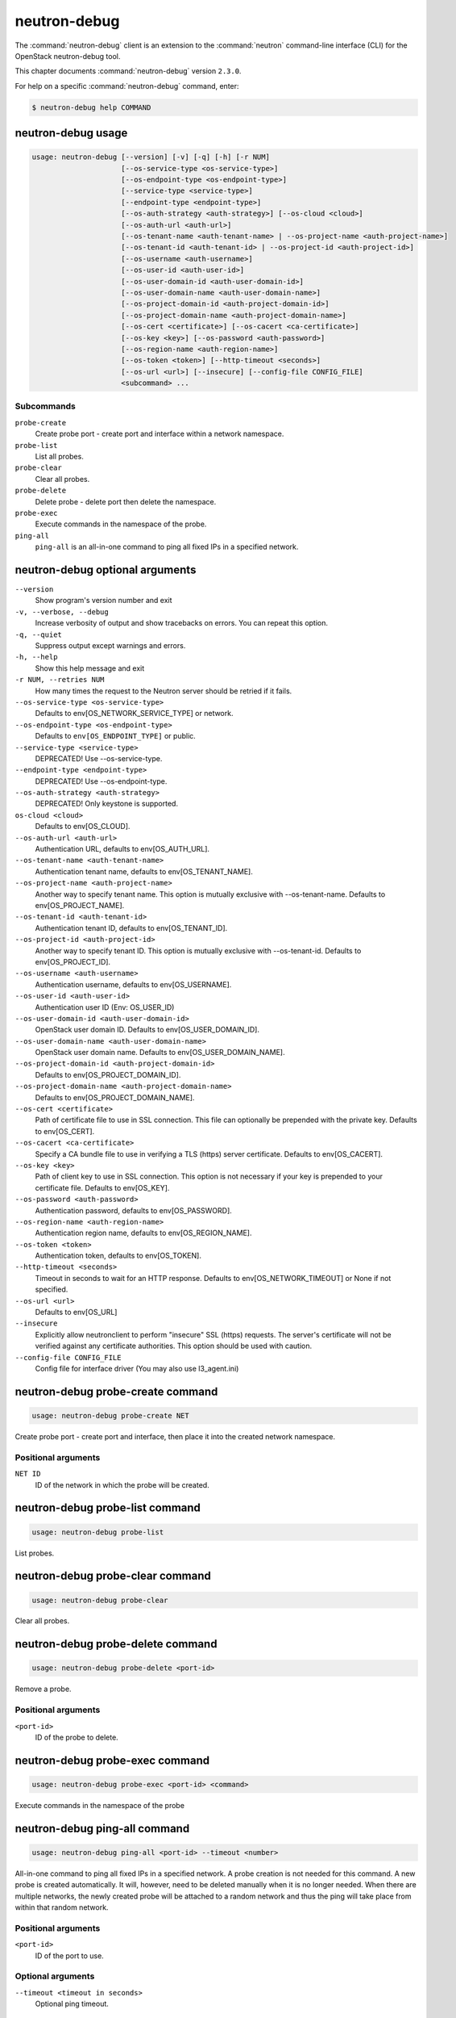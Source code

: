 .. This file is manually generated, unlike many of the other chapters.

=============
neutron-debug
=============

The :command:`neutron-debug` client is an extension to the :command:`neutron`
command-line interface (CLI) for the OpenStack neutron-debug tool.

This chapter documents :command:`neutron-debug` version ``2.3.0``.

For help on a specific :command:`neutron-debug` command, enter:

.. code-block:: console

   $ neutron-debug help COMMAND

.. _neutron-debug_usage:

neutron-debug usage
~~~~~~~~~~~~~~~~~~~

.. code-block:: console

   usage: neutron-debug [--version] [-v] [-q] [-h] [-r NUM]
                        [--os-service-type <os-service-type>]
                        [--os-endpoint-type <os-endpoint-type>]
                        [--service-type <service-type>]
                        [--endpoint-type <endpoint-type>]
                        [--os-auth-strategy <auth-strategy>] [--os-cloud <cloud>]
                        [--os-auth-url <auth-url>]
                        [--os-tenant-name <auth-tenant-name> | --os-project-name <auth-project-name>]
                        [--os-tenant-id <auth-tenant-id> | --os-project-id <auth-project-id>]
                        [--os-username <auth-username>]
                        [--os-user-id <auth-user-id>]
                        [--os-user-domain-id <auth-user-domain-id>]
                        [--os-user-domain-name <auth-user-domain-name>]
                        [--os-project-domain-id <auth-project-domain-id>]
                        [--os-project-domain-name <auth-project-domain-name>]
                        [--os-cert <certificate>] [--os-cacert <ca-certificate>]
                        [--os-key <key>] [--os-password <auth-password>]
                        [--os-region-name <auth-region-name>]
                        [--os-token <token>] [--http-timeout <seconds>]
                        [--os-url <url>] [--insecure] [--config-file CONFIG_FILE]
                        <subcommand> ...

Subcommands
-----------

``probe-create``
  Create probe port - create port and interface within a network namespace.

``probe-list``
  List all probes.

``probe-clear``
  Clear all probes.

``probe-delete``
  Delete probe - delete port then delete the namespace.

``probe-exec``
  Execute commands in the namespace of the probe.

``ping-all``
  ``ping-all`` is an all-in-one command to ping all fixed IPs in a specified
  network.

.. _neutron-debug_optional:

neutron-debug optional arguments
~~~~~~~~~~~~~~~~~~~~~~~~~~~~~~~~

``--version``
  Show program's version number and exit

``-v, --verbose, --debug``
  Increase verbosity of output and show tracebacks on
  errors. You can repeat this option.

``-q, --quiet``
  Suppress output except warnings and errors.

``-h, --help``
  Show this help message and exit

``-r NUM, --retries NUM``
  How many times the request to the Neutron server
  should be retried if it fails.

``--os-service-type <os-service-type>``
  Defaults to env[OS_NETWORK_SERVICE_TYPE] or network.

``--os-endpoint-type <os-endpoint-type>``
  Defaults to ``env[OS_ENDPOINT_TYPE]`` or public.

``--service-type <service-type>``
  DEPRECATED! Use --os-service-type.

``--endpoint-type <endpoint-type>``
  DEPRECATED! Use --os-endpoint-type.

``--os-auth-strategy <auth-strategy>``
  DEPRECATED! Only keystone is supported.

``os-cloud <cloud>``
  Defaults to env[OS_CLOUD].

``--os-auth-url <auth-url>``
  Authentication URL, defaults to env[OS_AUTH_URL].

``--os-tenant-name <auth-tenant-name>``
  Authentication tenant name, defaults to
  env[OS_TENANT_NAME].

``--os-project-name <auth-project-name>``
  Another way to specify tenant name. This option is
  mutually exclusive with --os-tenant-name. Defaults to
  env[OS_PROJECT_NAME].

``--os-tenant-id <auth-tenant-id>``
  Authentication tenant ID, defaults to
  env[OS_TENANT_ID].

``--os-project-id <auth-project-id>``
  Another way to specify tenant ID. This option is
  mutually exclusive with --os-tenant-id. Defaults to
  env[OS_PROJECT_ID].

``--os-username <auth-username>``
  Authentication username, defaults to env[OS_USERNAME].

``--os-user-id <auth-user-id>``
  Authentication user ID (Env: OS_USER_ID)

``--os-user-domain-id <auth-user-domain-id>``
  OpenStack user domain ID. Defaults to
  env[OS_USER_DOMAIN_ID].

``--os-user-domain-name <auth-user-domain-name>``
  OpenStack user domain name. Defaults to
  env[OS_USER_DOMAIN_NAME].

``--os-project-domain-id <auth-project-domain-id>``
  Defaults to env[OS_PROJECT_DOMAIN_ID].

``--os-project-domain-name <auth-project-domain-name>``
  Defaults to env[OS_PROJECT_DOMAIN_NAME].

``--os-cert <certificate>``
  Path of certificate file to use in SSL connection.
  This file can optionally be prepended with the private
  key. Defaults to env[OS_CERT].

``--os-cacert <ca-certificate>``
  Specify a CA bundle file to use in verifying a TLS
  (https) server certificate. Defaults to
  env[OS_CACERT].

``--os-key <key>``
  Path of client key to use in SSL connection. This
  option is not necessary if your key is prepended to
  your certificate file. Defaults to env[OS_KEY].

``--os-password <auth-password>``
  Authentication password, defaults to env[OS_PASSWORD].

``--os-region-name <auth-region-name>``
  Authentication region name, defaults to
  env[OS_REGION_NAME].

``--os-token <token>``
  Authentication token, defaults to env[OS_TOKEN].

``--http-timeout <seconds>``
  Timeout in seconds to wait for an HTTP response.
  Defaults to env[OS_NETWORK_TIMEOUT] or None if not
  specified.

``--os-url <url>``
  Defaults to env[OS_URL]

``--insecure``
  Explicitly allow neutronclient to perform "insecure"
  SSL (https) requests. The server's certificate will
  not be verified against any certificate authorities.
  This option should be used with caution.

``--config-file CONFIG_FILE``
  Config file for interface driver (You may also use l3_agent.ini)

neutron-debug probe-create command
~~~~~~~~~~~~~~~~~~~~~~~~~~~~~~~~~~

.. code-block:: console

   usage: neutron-debug probe-create NET

Create probe port - create port and interface,
then place it into the created network namespace.

Positional arguments
--------------------

``NET ID``
  ID of the network in which the probe will be created.

neutron-debug probe-list command
~~~~~~~~~~~~~~~~~~~~~~~~~~~~~~~~

.. code-block:: console

   usage: neutron-debug probe-list

List probes.

neutron-debug probe-clear command
~~~~~~~~~~~~~~~~~~~~~~~~~~~~~~~~~

.. code-block:: console

   usage: neutron-debug probe-clear

Clear all probes.

neutron-debug probe-delete command
~~~~~~~~~~~~~~~~~~~~~~~~~~~~~~~~~~

.. code-block:: console

   usage: neutron-debug probe-delete <port-id>

Remove a probe.

Positional arguments
--------------------

``<port-id>``
  ID of the probe to delete.

neutron-debug probe-exec command
~~~~~~~~~~~~~~~~~~~~~~~~~~~~~~~~

.. code-block:: console

   usage: neutron-debug probe-exec <port-id> <command>

Execute commands in the namespace of the probe

neutron-debug ping-all command
~~~~~~~~~~~~~~~~~~~~~~~~~~~~~~

.. code-block:: console

   usage: neutron-debug ping-all <port-id> --timeout <number>

All-in-one command to ping all fixed IPs in a specified network.
A probe creation is not needed for this command.
A new probe is created automatically.
It will, however, need to be deleted manually when it is no longer needed.
When there are multiple networks, the newly created probe will be attached
to a random network and thus the ping will take place from within that
random network.

Positional arguments
--------------------

``<port-id>``
  ID of the port to use.

Optional arguments
------------------

``--timeout <timeout in seconds>``
  Optional ping timeout.

neutron-debug example
~~~~~~~~~~~~~~~~~~~~~

.. code-block:: console

   usage: neutron-debug create-probe <NET_ID>

Create a probe namespace within the network identified by ``NET_ID``.
The namespace will have the name of qprobe-<UUID of the probe port>

.. note::

   For the following examples to function, the security group rules
   may need to be modified to allow the SSH (TCP port 22) or ping
   (ICMP) traffic into network.

.. code-block:: console

   usage: neutron-debug probe-exec <probe ID> "ssh <IP of instance>"

SSH to an instance within the network.

.. code-block:: console

   usage: neutron-debug ping-all <network ID>

Ping all instances on this network to verify they are responding.

.. code-block:: console

   usage: neutron-debug probe-exec <probe_ID> dhcping <VM_MAC address> -s <IP of DHCP server>

Ping the DHCP server for this network using dhcping to verify it is working.
